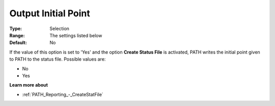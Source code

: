 .. _PATH_Reporting_-_Output_Initial_Poi:


Output Initial Point
====================



:Type:	Selection	
:Range:	The settings listed below	
:Default:	No	



If the value of this option is set to 'Yes' and the option **Create Status File**  is activated, PATH writes the initial point given to PATH to the status file. Possible values are:



*	No
*	Yes




**Learn more about** 

*	:ref:`PATH_Reporting_-_CreateStatFile`  



